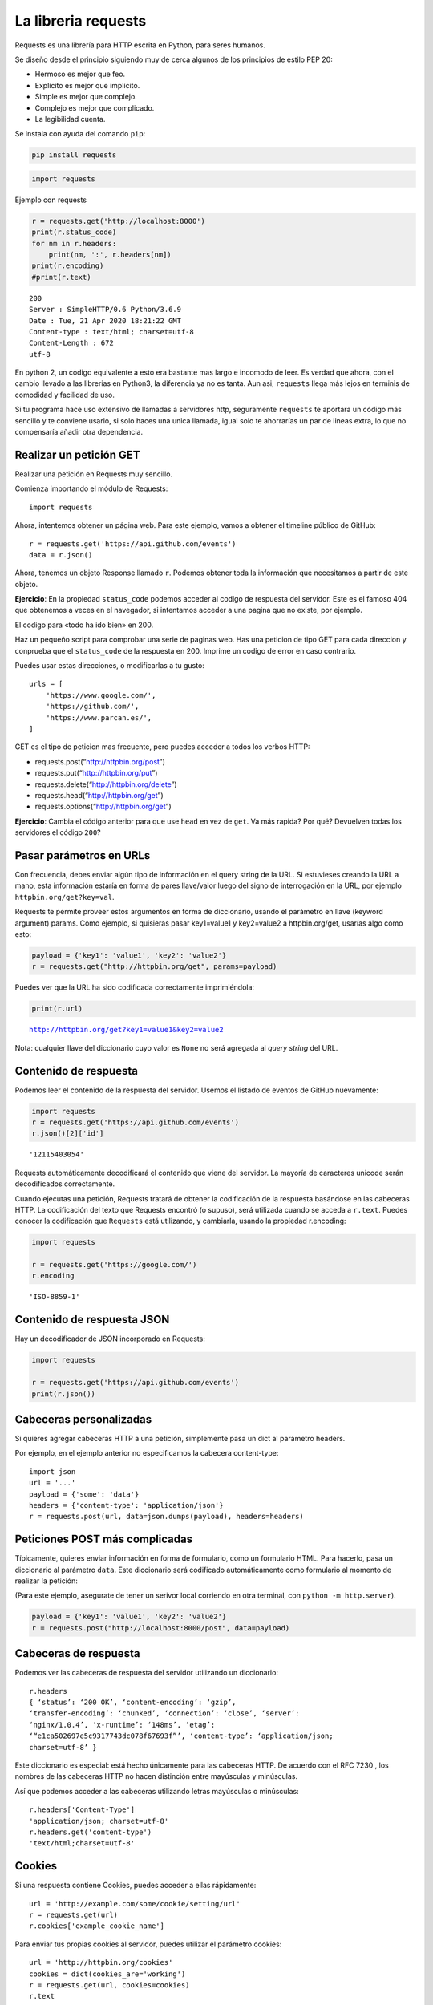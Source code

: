 La libreria requests
--------------------

Requests es una librería para HTTP escrita en Python, para seres
humanos.

Se diseño desde el principio siguiendo muy de cerca algunos de
los principios de estilo PEP 20:

- Hermoso es mejor que feo.

- Explícito es mejor que implícito.

- Simple es mejor que complejo.

- Complejo es mejor que complicado.

- La legibilidad cuenta.

Se instala con ayuda del comando ``pip``:

.. code:: bash 

    pip install requests


.. code:: ipython3

    import requests

Ejemplo con requests

.. code:: ipython3

    r = requests.get('http://localhost:8000')
    print(r.status_code)
    for nm in r.headers:
        print(nm, ':', r.headers[nm])
    print(r.encoding)
    #print(r.text)


.. parsed-literal::

    200
    Server : SimpleHTTP/0.6 Python/3.6.9
    Date : Tue, 21 Apr 2020 18:21:22 GMT
    Content-type : text/html; charset=utf-8
    Content-Length : 672
    utf-8


En python 2, un codigo equivalente a esto era bastante mas largo e
incomodo de leer. Es verdad que ahora, con el cambio llevado a las
librerias en Python3, la diferencia ya no es tanta. Aun asi,
``requests`` llega más lejos en terminis de comodidad y facilidad de
uso.

Si tu programa hace uso extensivo de llamadas a servidores http,
seguramente ``requests`` te aportara un código más sencillo y te
conviene usarlo, si solo haces una unica llamada, igual
solo te ahorrarías un par de lineas extra,
lo que no compensaría añadir otra dependencia.


Realizar un petición GET
^^^^^^^^^^^^^^^^^^^^^^^^

Realizar una petición en Requests muy sencillo.

Comienza importando el módulo de Requests::

     import requests

Ahora, intentemos obtener un página web. Para este ejemplo, vamos a
obtener el timeline público de GitHub::

    r = requests.get('https://api.github.com/events')
    data = r.json()

Ahora, tenemos un objeto Response llamado ``r``. Podemos obtener toda la
información que necesitamos a partir de este objeto.

**Ejercicio**: En la propiedad ``status_code`` podemos acceder al codigo
de respuesta del servidor. Este es el famoso 404 que obtenemos a veces
en el navegador, si intentamos acceder a una pagina que no existe, por
ejemplo.

El codigo para «todo ha ido bien» en 200.

Haz un pequeño script para comprobar una serie de paginas web. Has una
peticion de tipo GET para cada direccion y conprueba que el
``status_code`` de la respuesta en 200. Imprime un codigo de error en
caso contrario.

Puedes usar estas direcciones, o modificarlas a tu gusto::

   urls = [
       'https://www.google.com/',
       'https://github.com/',
       'https://www.parcan.es/',
   ]

GET es el tipo de peticion mas frecuente, pero puedes acceder a todos
los verbos HTTP:

-  requests.post(“http://httpbin.org/post”)

-  requests.put(“http://httpbin.org/put”)

-  requests.delete(“http://httpbin.org/delete”)

-  requests.head(“http://httpbin.org/get”)

-  requests.options(“http://httpbin.org/get”)

**Ejercicio**: Cambia el código anterior para que use ``head`` en vez de
``get``. Va más rapida? Por qué? Devuelven todas los servidores el
código ``200``?

Pasar parámetros en URLs
^^^^^^^^^^^^^^^^^^^^^^^^

Con frecuencia, debes enviar algún tipo de información en el query
string de la URL. Si estuvieses creando la URL a mano, esta información
estaría en forma de pares llave/valor luego del signo de interrogación
en la URL, por ejemplo ``httpbin.org/get?key=val``.

Requests te permite proveer estos argumentos en forma de diccionario,
usando el parámetro en llave (keyword argument) params. Como ejemplo, si
quisieras pasar key1=value1 y key2=value2 a httpbin.org/get, usarías
algo como esto:

.. code:: ipython3

    payload = {'key1': 'value1', 'key2': 'value2'}
    r = requests.get("http://httpbin.org/get", params=payload)

Puedes ver que la URL ha sido codificada correctamente imprimiéndola:

.. code:: ipython3

    print(r.url)


.. parsed-literal::

    http://httpbin.org/get?key1=value1&key2=value2


Nota: cualquier llave del diccionario cuyo valor es ``None`` no será
agregada al *query string* del URL.

Contenido de respuesta
^^^^^^^^^^^^^^^^^^^^^^

Podemos leer el contenido de la respuesta del servidor. Usemos el
listado de eventos de GitHub nuevamente:

.. code:: ipython3

    import requests
    r = requests.get('https://api.github.com/events')
    r.json()[2]['id']




.. parsed-literal::

    '12115403054'



Requests automáticamente decodificará el contenido que viene del
servidor. La mayoría de caracteres unicode serán decodificados
correctamente.

Cuando ejecutas una petición, Requests tratará de obtener la
codificación de la respuesta basándose en las cabeceras HTTP. La
codificación del texto que Requests encontró (o supuso), será utilizada
cuando se acceda a ``r.text``. Puedes conocer la codificación que
``Requests`` está utilizando, y cambiarla, usando la propiedad
r.encoding:

.. code:: ipython3

    import requests
    
    r = requests.get('https://google.com/')
    r.encoding




.. parsed-literal::

    'ISO-8859-1'



Contenido de respuesta JSON
^^^^^^^^^^^^^^^^^^^^^^^^^^^

Hay un decodificador de JSON incorporado en Requests:

.. code:: ipython3

    import requests
    
    r = requests.get('https://api.github.com/events')
    print(r.json())


Cabeceras personalizadas
^^^^^^^^^^^^^^^^^^^^^^^^

Si quieres agregar cabeceras HTTP a una petición, simplemente pasa un
dict al parámetro headers.

Por ejemplo, en el ejemplo anterior no especificamos la cabecera
content-type::

   import json
   url = '...'
   payload = {'some': 'data'}
   headers = {'content-type': 'application/json'}
   r = requests.post(url, data=json.dumps(payload), headers=headers)

Peticiones POST más complicadas
^^^^^^^^^^^^^^^^^^^^^^^^^^^^^^^

Típicamente, quieres enviar información en forma de formulario, como un
formulario HTML. Para hacerlo, pasa un diccionario al parámetro
``data``. Este diccionario será codificado automáticamente como
formulario al momento de realizar la petición:

(Para este ejemplo, asegurate de tener un serivor local corriendo en
otra terminal, con ``python -m http.server``).

.. code:: ipython3

    payload = {'key1': 'value1', 'key2': 'value2'}
    r = requests.post("http://localhost:8000/post", data=payload)

Cabeceras de respuesta
^^^^^^^^^^^^^^^^^^^^^^

Podemos ver las cabeceras de respuesta del servidor utilizando un
diccionario::

    r.headers
    { ‘status’: ‘200 OK’, ‘content-encoding’: ‘gzip’,
    ‘transfer-encoding’: ‘chunked’, ‘connection’: ‘close’, ‘server’:
    ‘nginx/1.0.4’, ‘x-runtime’: ‘148ms’, ‘etag’:
    ‘“e1ca502697e5c9317743dc078f67693f”’, ‘content-type’: ‘application/json;
    charset=utf-8’ }

Este diccionario es especial: está hecho únicamente para las cabeceras
HTTP. De acuerdo con el RFC 7230 , los nombres de las cabeceras HTTP no
hacen distinción entre mayúsculas y minúsculas.

Así que podemos acceder a las cabeceras utilizando letras mayúsculas o
minúsculas::

    r.headers['Content-Type']
    'application/json; charset=utf-8'
    r.headers.get('content-type')
    'text/html;charset=utf-8'


Cookies
^^^^^^^

Si una respuesta contiene Cookies, puedes acceder a ellas rápidamente::

    url = 'http://example.com/some/cookie/setting/url'
    r = requests.get(url)
    r.cookies['example_cookie_name']

Para enviar tus propias cookies al servidor, puedes utilizar el
parámetro cookies::

   url = 'http://httpbin.org/cookies'
   cookies = dict(cookies_are='working')
   r = requests.get(url, cookies=cookies)
   r.text

Debería devolver::

   '{"cookies": {"cookies_are": "working"}}'

Historial y Redireccionamiento
^^^^^^^^^^^^^^^^^^^^^^^^^^^^^^

Requests realizará redireccionamiento para peticiones para todos los
verbos, excepto ``HEAD``.

GitHub redirecciona todas las peticiones ``HTTP`` hacia ``HTTPS``.
Podemos usar el método ``history`` de la respuesta para rastrear las
redirecciones.

La lista ``Response.history`` contiene una lista de objetos tipo
``Request`` que fueron creados con el fín de completar la petición. La
lista está ordenada desde la petición más antigua, hasta las más
reciente.

Si estás utilizando GET u OPTIONS, puedes deshabilitar el
redireccionamiento usando el parámetro allow_redirects::


    r = requests.get('http://github.com')
    print(r.status_code)
    print(r.history)

    200
    [<Response [301]>]


Si estás utilizando HEAD, puedes habilitar el redireccionamento de la
misma manera::

    r = requests.head('http://github.com', allow_redirects=True)
    print(r.status_code, r.url, r.history)
    
    200 https://github.com/ [<Response [301]>]


**Ejercicio**: Arreglar el script para que realize la peticion HEAD pero
con redireccionamiento

Timeouts
^^^^^^^^

Con el parámetro timeout puedes indicarle a Requests que deje de esperar
por una respuesta luego de un número determinado de segundos.

``timeout`` indica el tiempo máximo que se espera por la respuesta. Si
no se produce la respuesta dentro de ese periodo se elevará una
excepcion.

La clase Session
^^^^^^^^^^^^^^^^

Los objetos de tipo Session permiten reusar y compartir determinados
valores y *cookies* entre peticiones que se realizan con esa sesión.
Tambien usae internamente las conexiones reutilizables definidas en la
libreria urllib3. Este objeto esta pensado para ser usado cunaod se
realizan muchas conexiones al mismo host, ya que en este caso, el hecho
de reutilizar la conexión puede suponer un incfremento sigbnificativo de
lrendimiento.

Un objeto de tipo ``Session`` tiene todos los metodos definidos como
funciones en requests.

Veamos un ejemplo en el que vemos como las conexiones realizadas al
mismo host comparten las cookies::

    import requests
    
    s = requests.Session()
    primera = s.get('https://httpbin.org/cookies/set/sessioncookie/123456789')
    segunda = s.get('https://httpbin.org/cookies')
    print(segunda.cookies)


    <RequestsCookieJar[]>


Soluciones
^^^^^^^^^^

Versión final del programa de chequeo de web, usando ``head`` y con el
parametro ``allow_redirecs``::


    import requests
    
    urls = [
        'https://www.google.com/',
        'http://github.com/',
        'https://www.parcan.es/',
    ]
    
    for url in urls:
        r = requests.head(url, allow_redirects=True)
        if r.status_code != 200:
            print(f"Error {r.status_code} al acceder a {url}")

